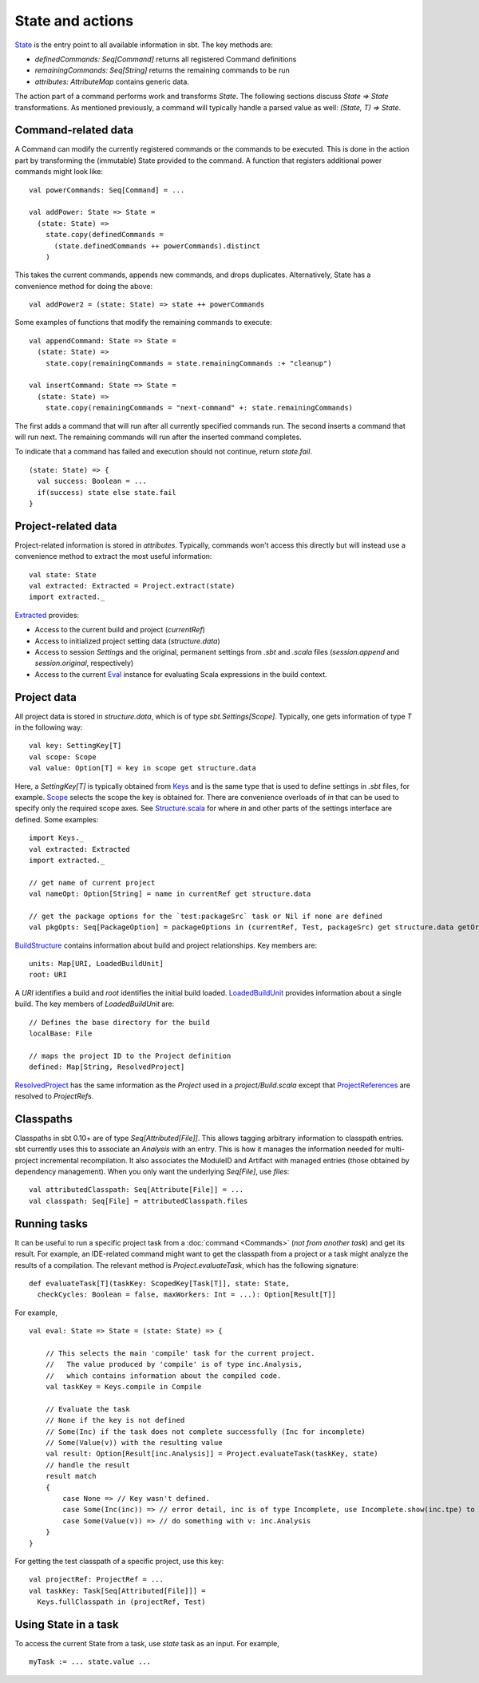 =================
State and actions
=================

`State <../../api/sbt/State$.html>`_ is the entry point to all available
information in sbt. The key methods are:

-  `definedCommands: Seq[Command]` returns all registered Command
   definitions
-  `remainingCommands: Seq[String]` returns the remaining commands to
   be run
-  `attributes: AttributeMap` contains generic data.

The action part of a command performs work and transforms `State`. The
following sections discuss `State => State` transformations. As
mentioned previously, a command will typically handle a parsed value as
well: `(State, T) => State`.

Command-related data
--------------------

A Command can modify the currently registered commands or the commands
to be executed. This is done in the action part by transforming the
(immutable) State provided to the command. A function that registers
additional power commands might look like:

::

    val powerCommands: Seq[Command] = ...

    val addPower: State => State =
      (state: State) =>
        state.copy(definedCommands =
          (state.definedCommands ++ powerCommands).distinct
        )

This takes the current commands, appends new commands, and drops
duplicates. Alternatively, State has a convenience method for doing the
above:

::

    val addPower2 = (state: State) => state ++ powerCommands

Some examples of functions that modify the remaining commands to
execute:

::

    val appendCommand: State => State =
      (state: State) =>
        state.copy(remainingCommands = state.remainingCommands :+ "cleanup")

    val insertCommand: State => State =
      (state: State) =>
        state.copy(remainingCommands = "next-command" +: state.remainingCommands)

The first adds a command that will run after all currently specified
commands run. The second inserts a command that will run next. The
remaining commands will run after the inserted command completes.

To indicate that a command has failed and execution should not continue,
return `state.fail`.

::

    (state: State) => {
      val success: Boolean = ...
      if(success) state else state.fail
    }

Project-related data
--------------------

Project-related information is stored in `attributes`. Typically,
commands won't access this directly but will instead use a convenience
method to extract the most useful information:

::

    val state: State
    val extracted: Extracted = Project.extract(state)
    import extracted._

`Extracted <../../api/sbt/Extracted.html>`_ provides:

-  Access to the current build and project (`currentRef`)
-  Access to initialized project setting data (`structure.data`)
-  Access to session `Setting`\ s and the original, permanent settings
   from `.sbt` and `.scala` files (`session.append` and
   `session.original`, respectively)
-  Access to the current `Eval <../../api/sbt/compiler/Eval.html>`_
   instance for evaluating Scala expressions in the build context.

Project data
------------

All project data is stored in `structure.data`, which is of type
`sbt.Settings[Scope]`. Typically, one gets information of type `T`
in the following way:

::

    val key: SettingKey[T]
    val scope: Scope
    val value: Option[T] = key in scope get structure.data

Here, a `SettingKey[T]` is typically obtained from
`Keys <../../api/sbt/Keys$.html>`_ and is the same type that is used to
define settings in `.sbt` files, for example.
`Scope <../../api/sbt/Scope.html>`_ selects the scope the key is
obtained for. There are convenience overloads of `in` that can be used
to specify only the required scope axes. See
`Structure.scala <../../sxr/Structure.scala.html>`_ for where `in` and
other parts of the settings interface are defined. Some examples:

::

    import Keys._
    val extracted: Extracted
    import extracted._

    // get name of current project
    val nameOpt: Option[String] = name in currentRef get structure.data

    // get the package options for the `test:packageSrc` task or Nil if none are defined
    val pkgOpts: Seq[PackageOption] = packageOptions in (currentRef, Test, packageSrc) get structure.data getOrElse Nil

`BuildStructure <../../api/sbt/Load$$BuildStructure.html>`_ contains
information about build and project relationships. Key members are:

::

    units: Map[URI, LoadedBuildUnit]
    root: URI

A `URI` identifies a build and `root` identifies the initial build
loaded. `LoadedBuildUnit <../../api/sbt/Load$$LoadedBuildUnit.html>`_
provides information about a single build. The key members of
`LoadedBuildUnit` are:

::

    // Defines the base directory for the build
    localBase: File

    // maps the project ID to the Project definition
    defined: Map[String, ResolvedProject]

`ResolvedProject <../../api/sbt/ResolvedProject.html>`_ has the same
information as the `Project` used in a `project/Build.scala` except
that `ProjectReferences <../../api/sbt/ProjectReference.html>`_ are
resolved to `ProjectRef`\ s.

Classpaths
----------

Classpaths in sbt 0.10+ are of type `Seq[Attributed[File]]`. This
allows tagging arbitrary information to classpath entries. sbt currently
uses this to associate an `Analysis` with an entry. This is how it
manages the information needed for multi-project incremental
recompilation. It also associates the ModuleID and Artifact with managed
entries (those obtained by dependency management). When you only want
the underlying `Seq[File]`, use `files`:

::

    val attributedClasspath: Seq[Attribute[File]] = ...
    val classpath: Seq[File] = attributedClasspath.files

Running tasks
-------------

It can be useful to run a specific project task from a
:doc:`command <Commands>` (*not from another task*) and get its
result. For example, an IDE-related command might want to get the
classpath from a project or a task might analyze the results of a
compilation. The relevant method is `Project.evaluateTask`, which has
the following signature:

::

    def evaluateTask[T](taskKey: ScopedKey[Task[T]], state: State,
      checkCycles: Boolean = false, maxWorkers: Int = ...): Option[Result[T]]

For example,

::

    val eval: State => State = (state: State) => {

        // This selects the main 'compile' task for the current project.
        //   The value produced by 'compile' is of type inc.Analysis,
        //   which contains information about the compiled code.
        val taskKey = Keys.compile in Compile

        // Evaluate the task
        // None if the key is not defined
        // Some(Inc) if the task does not complete successfully (Inc for incomplete)
        // Some(Value(v)) with the resulting value
        val result: Option[Result[inc.Analysis]] = Project.evaluateTask(taskKey, state)
        // handle the result
        result match
        {
            case None => // Key wasn't defined.
            case Some(Inc(inc)) => // error detail, inc is of type Incomplete, use Incomplete.show(inc.tpe) to get an error message
            case Some(Value(v)) => // do something with v: inc.Analysis
        }
    }

For getting the test classpath of a specific project, use this key:

::

    val projectRef: ProjectRef = ...
    val taskKey: Task[Seq[Attributed[File]]] =
      Keys.fullClasspath in (projectRef, Test)

Using State in a task
---------------------

To access the current State from a task, use `state` task as an input.
For example,

::

    myTask := ... state.value ...
